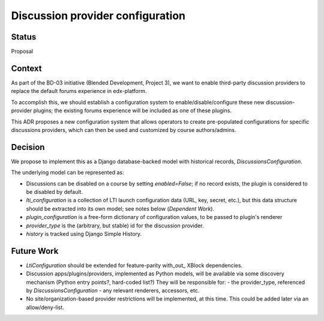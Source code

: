 Discussion provider configuration
=================================


Status
------

Proposal


Context
-------

As part of the BD-03 initiative (Blended Development, Project 3),
we want to enable third-party discussion providers to replace the
default forums experience in edx-platform.

To accomplish this, we should establish a configuration system to
enable/disable/configure these new discussion-provider plugins;
the existing forums experience will be included as one of these plugins.

This ADR proposes a new configuration system that allows operators to create
pre-populated configurations for specific discussions providers,
which can then be used and customized by course authors/admins.


Decision
--------

We propose to implement this as a Django database-backed model with
historical records, `DiscussionsConfiguration`.

The underlying model can be represented as:

.. code-block:: python
    class DiscussionsConfiguration:
        context_key = LearningContextKeyField(primary_key=True, ...)
        enabled = models.BooleanField(default=True, ...)
        lti_configuration = models.ForeignKey(LtiConfiguration, blank=True, ...)
        plugin_configuration = JSONField(default={}, ...)
        provider_type = models.CharField(blank=False, ...)
        history = HistoricalRecords()

- Discussions can be disabled on a course by setting `enabled=False`; if
  no record exists, the plugin is considered to be disabled by default.

- `lti_configuration` is a collection of LTI launch configuration data
  (URL, key, secret, etc.), but this data structure should be extracted
  into its own model; see notes below (`Dependent Work`).

- `plugin_configuration` is a free-form dictionary of configuration
  values, to be passed to plugin's renderer

- `provider_type` is the (arbitrary, but stable) id for the discussion provider.

- `history` is tracked using Django Simple History.


Future Work
-----------

- `LtiConfiguration` should be extended for feature-parity with_out_
  XBlock dependencies.

- Discussion apps/plugins/providers, implemented as Python models, will
  be available via some discovery mechanism (Python entry points?,
  hard-coded list?)
  They will be responsible for:
  - the provider_type, referenced by `DiscussionsConfiguration`
  - any relevant renderers, accessors, etc.

- No site/organization-based provider restrictions will be implemented, at this time.
  This could be added later via an allow/deny-list.
